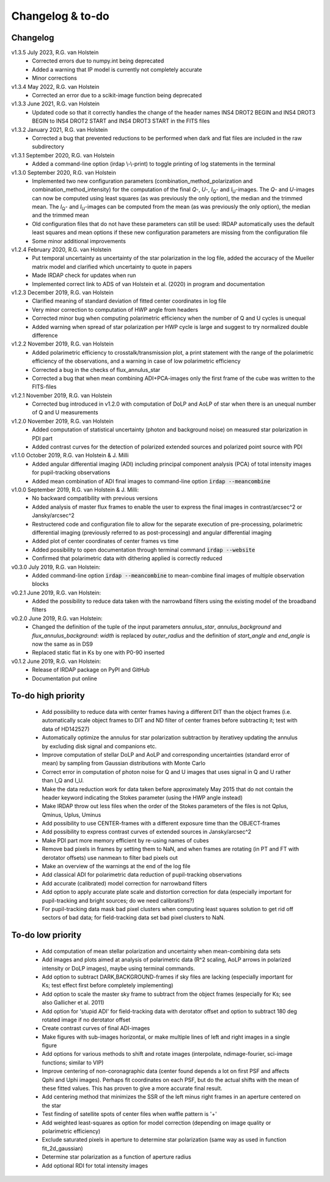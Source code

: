 
.. |last-commit| image:: https://img.shields.io/github/last-commit/robvanholstein/IRDAP.svg?colorB=e6c000
   :target: https://github.com/robvanholstein/IRDAP/

.. |issues| image:: https://img.shields.io/github/issues/robvanholstein/IRDAP.svg?color=b4001e
   :target: https://github.com/robvanholstein/IRDAP/issues

..
   |last-commit| |issues|

Changelog & to-do
=================

Changelog
---------

v1.3.5 July 2023, R.G. van Holstein
 - Corrected errors due to numpy.int being deprecated
 - Added a warning that IP model is currently not completely accurate
 - Minor corrections

v1.3.4 May 2022, R.G. van Holstein
 - Corrected an error due to a scikit-image function being deprecated

v1.3.3 June 2021, R.G. van Holstein
 - Updated code so that it correctly handles the change of the header names INS4 DROT2 BEGIN and INS4 DROT3 BEGIN to INS4 DROT2 START and INS4 DROT3 START in the FITS files

v1.3.2 January 2021, R.G. van Holstein
 - Corrected a bug that prevented reductions to be performed when dark and flat files are included in the raw subdirectory

v1.3.1 September 2020, R.G. van Holstein
 - Added a command-line option (irdap \\-\\-print) to toggle printing of log statements in the terminal

v1.3.0 September 2020, R.G. van Holstein
 - Implemented two new configuration parameters (combination_method_polarization and combination_method_intensity) for the computation of the final *Q*-, *U*-, *I*\ :sub:`Q`- and *I*\ :sub:`U`-images. The *Q*- and *U*-images can now be computed using least squares (as was previously the only option), the median and the trimmed mean. The *I*\ :sub:`Q`- and *I*\ :sub:`U`-images can be computed from the mean (as was previously the only option), the median and the trimmed mean
 - Old configuration files that do not have these parameters can still be used: IRDAP automatically uses the default least squares and mean options if these new configuration parameters are missing from the configuration file
 - Some minor additional improvements

v1.2.4 February 2020, R.G. van Holstein
 - Put temporal uncertainty as uncertainty of the star polarization in the log file, added the accuracy of the Mueller matrix model and clarified which uncertainty to quote in papers
 - Made IRDAP check for updates when run
 - Implemented correct link to ADS of van Holstein et al. (2020) in program and documentation

v1.2.3 December 2019, R.G. van Holstein
 - Clarified meaning of standard deviation of fitted center coordinates in log file
 - Very minor correction to computation of HWP angle from headers
 - Corrected minor bug when computing polarimetric efficiency when the number of Q and U cycles is unequal
 - Added warning when spread of star polarization per HWP cycle is large and suggest to try normalized double difference

v1.2.2 November 2019, R.G. van Holstein
 - Added polarimetric efficiency to crosstalk/transmission plot, a print statement with the range of the polarimetric efficiency of the observations, and a warning in case of low polarimetric efficiency
 - Corrected a bug in the checks of flux_annulus_star
 - Corrected a bug that when mean combining ADI+PCA-images only the first frame of the cube was written to the FITS-files

v1.2.1 November 2019, R.G. van Holstein
 - Corrected bug introduced in v1.2.0 with computation of DoLP and AoLP of star when there is an unequal number of Q and U measurements

v1.2.0 November 2019, R.G. van Holstein
 - Added computation of statistical uncertainty (photon and background noise) on measured star polarization in PDI part
 - Added contrast curves for the detection of polarized extended sources and polarized point source with PDI

v1.1.0 October 2019, R.G. van Holstein & J. Milli
 - Added angular differential imaging (ADI) including principal component analysis (PCA) of total intensity images for pupil-tracking observations
 - Added mean combination of ADI final images to command-line option :code:`irdap --meancombine`

v1.0.0 September 2019, R.G. van Holstein & J. Milli:
 - No backward compatibility with previous versions
 - Added analysis of master flux frames to enable the user to express the final images in contrast/arcsec^2 or Jansky/arcsec^2
 - Restructered code and configuration file to allow for the separate execution of pre-processing, polarimetric differential imaging (previously referred to as post-processing) and angular differential imaging
 - Added plot of center coordinates of center frames vs time
 - Added possibility to open documentation through terminal command :code:`irdap --website`
 - Confirmed that polarimetric data with dithering applied is correctly reduced

v0.3.0 July 2019, R.G. van Holstein:
 - Added command-line option :code:`irdap --meancombine` to mean-combine final images of multiple observation blocks

v0.2.1 June 2019, R.G. van Holstein:
 - Added the possibility to reduce data taken with the narrowband filters using the existing model of the broadband filters

v0.2.0 June 2019, R.G. van Holstein:
 - Changed the definition of the tuple of the input parameters *annulus_star*, *annulus_background* and *flux_annulus_background*: *width* is replaced by *outer_radius* and the definition of *start_angle* and *end_angle* is now the same as in DS9
 - Replaced static flat in Ks by one with P0-90 inserted

v0.1.2 June 2019, R.G. van Holstein:
 - Release of IRDAP package on PyPI and GitHub
 - Documentation put online

To-do high priority
-------------------
   - Add possibility to reduce data with center frames having a different DIT than the object frames (i.e. automatically scale object frames to DIT and ND filter of center frames before subtracting it; test with data of HD142527)
   - Automatically optimize the annulus for star polarization subtraction by iterativey updating the annulus by excluding disk signal and companions etc.
   - Improve computation of stellar DoLP and AoLP and corresponding uncertainties (standard error of mean) by sampling from Gaussian distributions with Monte Carlo
   - Correct error in computation of photon noise for Q and U images that uses signal in Q and U rather than I_Q and I_U.
   - Make the data reduction work for data taken before approximately May 2015 that do not contain the header keyword indicating the Stokes parameter (using the HWP angle instead)
   - Make IRDAP throw out less files when the order of the Stokes parameters of the files is not Qplus, Qminus, Uplus, Uminus
   - Add possibility to use CENTER-frames with a different exposure time than the OBJECT-frames
   - Add possibility to express contrast curves of extended sources in Jansky/arcsec^2
   - Make PDI part more memory efficient by re-using names of cubes
   - Remove bad pixels in frames by setting them to NaN, and when frames are rotating (in PT and FT with derotator offsets) use nanmean to filter bad pixels out
   - Make an overview of the warnings at the end of the log file
   - Add classical ADI for polarimetric data reduction of pupil-tracking observations
   - Add accurate (calibrated) model correction for narrowband filters
   - Add option to apply accurate plate scale and distortion correction for data (especially important for pupil-tracking and bright sources; do we need calibrations?)
   - For pupil-tracking data mask bad pixel clusters when computing least squares solution to get rid off sectors of bad data; for field-tracking data set bad pixel clusters to NaN.

To-do low priority
------------------

   - Add computation of mean stellar polarization and uncertainty when mean-combining data sets
   - Add images and plots aimed at analysis of polarimetric data (R^2 scaling, AoLP arrows in polarized intensity or DoLP images), maybe using terminal commands.
   - Add option to subtract DARK,BACKGROUND-frames if sky files are lacking (especially important for Ks; test effect first before completely implementing)
   - Add option to scale the master sky frame to subtract from the object frames (especially for Ks; see also Gallicher et al. 2011)
   - Add option for 'stupid ADI' for field-tracking data with derotator offset and option to subtract 180 deg rotated image if no derotator offset
   - Create contrast curves of final ADI-images
   - Make figures with sub-images horizontal, or make multiple lines of left and right images in a single figure
   - Add options for various methods to shift and rotate images (interpolate, ndimage-fourier, sci-image functions; similar to VIP)
   - Improve centering of non-coronagraphic data (center found depends a lot on first PSF and affects Qphi and Uphi images). Perhaps fit coordinates on each PSF, but do the actual shifts with the mean of these fitted values. This has proven to give a more accurate final result.
   - Add centering method that minimizes the SSR of the left minus right frames in an aperture centered on the star
   - Test finding of satellite spots of center files when waffle pattern is '+'
   - Add weighted least-squares as option for model correction (depending on image quality or polarimetric efficiency)
   - Exclude saturated pixels in aperture to determine star polarization (same way as used in function fit_2d_gaussian)
   - Determine star polarization as a function of aperture radius
   - Add optional RDI for total intensity images
